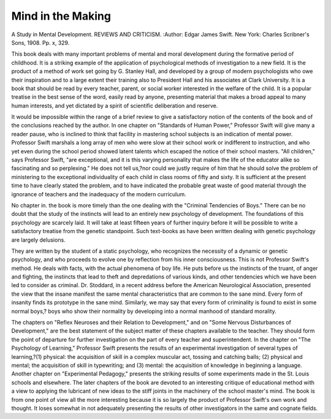 Mind in the Making
==================

A Study in Mental Development. 
REVIEWS AND CRITICISM.
:Author:  Edgar James Swift. New York: Charles Scribner's Sons, 1908. Pp.
x, 329.

This book deals with many important problems of mental and moral
development during the formative period of childhood. It is a striking
example of the application of psychological methods of investigation to
a new field. It is the product of a method of work set going by G.
Stanley Hall, and developed by a group of modern psychologists who
owe their inspiration and to a large extent their training also to President Hall and his associates at Clark University. It is a book that
should be read by every teacher, parent, or social worker interested in
the welfare of the child. It is a popular treatise in the best sense of
the word, easily read by anyone, presenting material that makes a
broad appeal to many human interests, and yet dictated by a spirit of
scientific deliberation and reserve.

It would be impossible within the range of a brief review to give
a satisfactory notion of the contents of the book and of the conclusions
reached by the author. In one chapter on "Standards of Human Power,"
Professor Swift will give many a reader pause, who is inclined to think
that facility in mastering school subjects is an indication of mental
power. Professor Swift marshals a long array of men who were slow at
their school work or indifferent to instruction, and who yet even during
the school period showed latent talents which escaped the notice of their
school masters. "All children," says Professor Swift, "are exceptional,
and it is this varying personality that makes the life of the educator
alike so fascinating and so perplexing." He does not tell us,?nor could
we justly require of him that he should solve the problem of ministering
to the exceptional individuality of each child in class rooms of fifty and
sixty. It is sufficient at the present time to have clearly stated the problem, and to have indicated the probable great waste of good material
through the ignorance of teachers and the inadequacy of the modern
curriculum.

No chapter in. the book is more timely than the one dealing with the
"Criminal Tendencies of Boys." There can be no doubt that the study
of the instincts will lead to an entirely new psychology of development.
The foundations of this psychology are scarcely laid. It will take at
least fifteen years of further inquiry before it will be possible to write
a satisfactory treatise from the genetic standpoint. Such text-books as
have been written dealing with genetic psychology are largely delusions.

They are written by the student of a static psychology, who recognizes the
necessity of a dynamic or genetic psychology, and who proceeds to evolve
one by reflection from his inner consciousness. This is not Professor
Swift's method. He deals with facts, with the actual phenomena of boy
life. He puts before us the instincts of the truant, of anger and fighting,
the instincts that lead to theft and depredations of various kinds, and
other tendencies which we have been led to consider as criminal. Dr.
Stoddard, in a recent address before the American Neurological Association, presented the view that the insane manifest the same mental
characteristics that are common to the sane mind. Every form of
insanity finds its prototype in the sane mind. Similarly, we may say
that every form of criminality is found to exist in some normal boys,?
boys who show their normality by developing into a normal manhood of
standard morality.

The chapters on "Reflex Neuroses and their Relation to Development," and on "Some Nervous Disturbances of Development," are the
best statement of the subject matter of these chapters available to the
teacher. They should form the point of departure for further investigation on the part of every teacher and superintendent. In the chapter on
"The Psychology of Learning," Professor Swift presents the results of
an experimental investigation of several types of learning,?(1) physical:
the acquisition of skill in a complex muscular act, tossing and catching
balls; (2) physical and mental; the acquisition of skill in typewriting;
and (3) mental: the acquisition of knowledge in beginning a language.
Another chapter on "Experimental Pedagogy," presents the striking
results of some experiments made in the St. Louis schools and elsewhere.
The later chapters of the book are devoted to an interesting critique of
educational method with a view to applying the lubricant of new ideas to
the stiff joints in the machinery of the school master's mind. The book
is from one point of view all the more interesting because it is so
largely the product of Professor Swift's own work and thought. It
loses somewhat in not adequately presenting the results of other investigators in the same and cognate fields.
